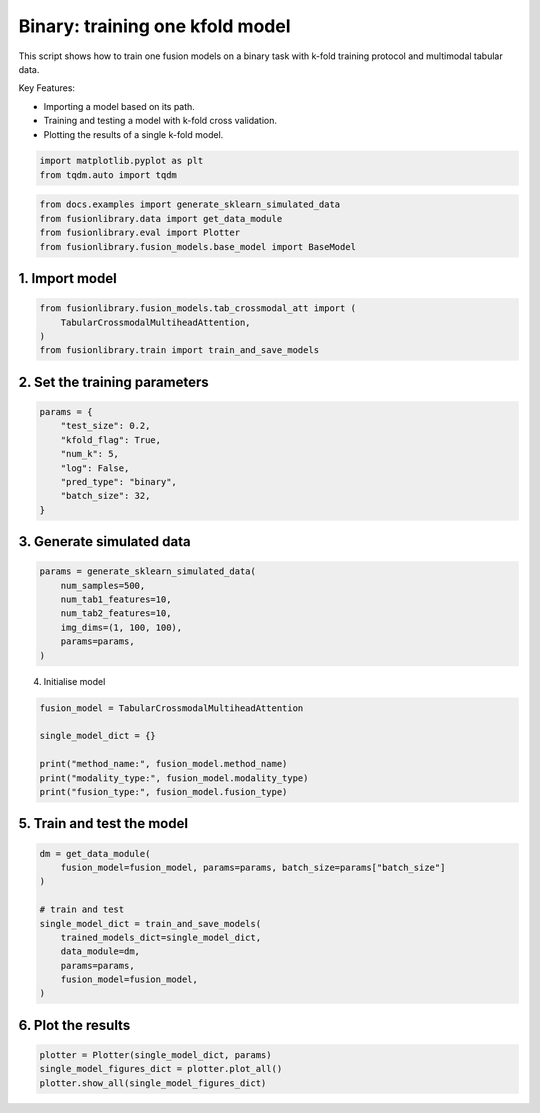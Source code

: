 
.. DO NOT EDIT.
.. THIS FILE WAS AUTOMATICALLY GENERATED BY SPHINX-GALLERY.
.. TO MAKE CHANGES, EDIT THE SOURCE PYTHON FILE:
.. "auto_examples/plot_one_model_binary_kfold.py"
.. LINE NUMBERS ARE GIVEN BELOW.

.. only:: html

    .. note::
        :class: sphx-glr-download-link-note

        :ref:`Go to the end <sphx_glr_download_auto_examples_plot_one_model_binary_kfold.py>`
        to download the full example code

.. rst-class:: sphx-glr-example-title

.. _sphx_glr_auto_examples_plot_one_model_binary_kfold.py:


Binary: training one kfold model
==================================================================

This script shows how to train one fusion models on a binary task with k-fold training protocol and multimodal tabular data.

Key Features:

- Importing a model based on its path.
- Training and testing a model with k-fold cross validation.
- Plotting the results of a single k-fold model.

.. GENERATED FROM PYTHON SOURCE LINES 13-17

.. code-block:: default


    import matplotlib.pyplot as plt
    from tqdm.auto import tqdm








.. GENERATED FROM PYTHON SOURCE LINES 18-23

.. code-block:: default

    from docs.examples import generate_sklearn_simulated_data
    from fusionlibrary.data import get_data_module
    from fusionlibrary.eval import Plotter
    from fusionlibrary.fusion_models.base_model import BaseModel








.. GENERATED FROM PYTHON SOURCE LINES 24-26

1. Import model
--------------------

.. GENERATED FROM PYTHON SOURCE LINES 26-31

.. code-block:: default

    from fusionlibrary.fusion_models.tab_crossmodal_att import (
        TabularCrossmodalMultiheadAttention,
    )
    from fusionlibrary.train import train_and_save_models








.. GENERATED FROM PYTHON SOURCE LINES 32-34

2. Set the training parameters
--------------------------------

.. GENERATED FROM PYTHON SOURCE LINES 34-44

.. code-block:: default


    params = {
        "test_size": 0.2,
        "kfold_flag": True,
        "num_k": 5,
        "log": False,
        "pred_type": "binary",
        "batch_size": 32,
    }








.. GENERATED FROM PYTHON SOURCE LINES 45-47

3. Generate simulated data
----------------------------

.. GENERATED FROM PYTHON SOURCE LINES 47-55

.. code-block:: default

    params = generate_sklearn_simulated_data(
        num_samples=500,
        num_tab1_features=10,
        num_tab2_features=10,
        img_dims=(1, 100, 100),
        params=params,
    )








.. GENERATED FROM PYTHON SOURCE LINES 56-57

4. Initialise model

.. GENERATED FROM PYTHON SOURCE LINES 57-65

.. code-block:: default

    fusion_model = TabularCrossmodalMultiheadAttention

    single_model_dict = {}

    print("method_name:", fusion_model.method_name)
    print("modality_type:", fusion_model.modality_type)
    print("fusion_type:", fusion_model.fusion_type)





.. rst-class:: sphx-glr-script-out

 .. code-block:: none

    method_name: Tabular Crossmodal multi-head attention
    modality_type: both_tab
    fusion_type: attention




.. GENERATED FROM PYTHON SOURCE LINES 66-68

5. Train and test the model
----------------------------

.. GENERATED FROM PYTHON SOURCE LINES 68-80

.. code-block:: default

    dm = get_data_module(
        fusion_model=fusion_model, params=params, batch_size=params["batch_size"]
    )

    # train and test
    single_model_dict = train_and_save_models(
        trained_models_dict=single_model_dict,
        data_module=dm,
        params=params,
        fusion_model=fusion_model,
    )





.. rst-class:: sphx-glr-script-out

 .. code-block:: none


    Training: 0it [00:00, ?it/s]
    Training:   0%|          | 0/17 [00:00<?, ?it/s]
    Epoch 0:   0%|          | 0/17 [00:00<?, ?it/s] 
    Epoch 0:   6%|▌         | 1/17 [00:00<00:00, 18.05it/s]
    Epoch 0:   6%|▌         | 1/17 [00:00<00:00, 17.94it/s, loss=0.769]
    Epoch 0:  12%|█▏        | 2/17 [00:00<00:00, 32.19it/s, loss=0.769]
    Epoch 0:  12%|█▏        | 2/17 [00:00<00:00, 32.07it/s, loss=0.715]
    Epoch 0:  18%|█▊        | 3/17 [00:00<00:00, 43.19it/s, loss=0.715]
    Epoch 0:  18%|█▊        | 3/17 [00:00<00:00, 43.08it/s, loss=0.722]
    Epoch 0:  24%|██▎       | 4/17 [00:00<00:00, 52.66it/s, loss=0.722]
    Epoch 0:  24%|██▎       | 4/17 [00:00<00:00, 52.52it/s, loss=0.715]
    Epoch 0:  29%|██▉       | 5/17 [00:00<00:00, 60.62it/s, loss=0.715]
    Epoch 0:  29%|██▉       | 5/17 [00:00<00:00, 60.49it/s, loss=0.704]
    Epoch 0:  35%|███▌      | 6/17 [00:00<00:00, 66.92it/s, loss=0.704]
    Epoch 0:  35%|███▌      | 6/17 [00:00<00:00, 66.78it/s, loss=0.697]
    Epoch 0:  41%|████      | 7/17 [00:00<00:00, 73.06it/s, loss=0.697]
    Epoch 0:  41%|████      | 7/17 [00:00<00:00, 72.91it/s, loss=0.698]
    Epoch 0:  47%|████▋     | 8/17 [00:00<00:00, 78.31it/s, loss=0.698]
    Epoch 0:  47%|████▋     | 8/17 [00:00<00:00, 78.17it/s, loss=0.702]
    Epoch 0:  53%|█████▎    | 9/17 [00:00<00:00, 82.89it/s, loss=0.702]
    Epoch 0:  53%|█████▎    | 9/17 [00:00<00:00, 82.75it/s, loss=0.705]
    Epoch 0:  59%|█████▉    | 10/17 [00:00<00:00, 87.44it/s, loss=0.705]
    Epoch 0:  59%|█████▉    | 10/17 [00:00<00:00, 87.30it/s, loss=0.71] 
    Epoch 0:  65%|██████▍   | 11/17 [00:00<00:00, 90.95it/s, loss=0.71]
    Epoch 0:  65%|██████▍   | 11/17 [00:00<00:00, 90.80it/s, loss=0.71]
    Epoch 0:  71%|███████   | 12/17 [00:00<00:00, 94.39it/s, loss=0.71]
    Epoch 0:  71%|███████   | 12/17 [00:00<00:00, 94.26it/s, loss=0.714]
    Epoch 0:  76%|███████▋  | 13/17 [00:00<00:00, 97.56it/s, loss=0.714]
    Epoch 0:  76%|███████▋  | 13/17 [00:00<00:00, 97.44it/s, loss=0.713]
    Epoch 0:  82%|████████▏ | 14/17 [00:00<00:00, 102.89it/s, loss=0.713]
    Epoch 0:  88%|████████▊ | 15/17 [00:00<00:00, 109.17it/s, loss=0.713]
    Epoch 0:  94%|█████████▍| 16/17 [00:00<00:00, 115.43it/s, loss=0.713]
    Epoch 0: 100%|██████████| 17/17 [00:00<00:00, 121.80it/s, loss=0.713]
    Epoch 0: 100%|██████████| 17/17 [00:00<00:00, 120.24it/s, loss=0.713, val_loss=0.697]
    Epoch 0: 100%|██████████| 17/17 [00:00<00:00, 118.44it/s, loss=0.713, val_loss=0.697, train_loss=0.713]
    Epoch 0:   0%|          | 0/17 [00:00<?, ?it/s, loss=0.713, val_loss=0.697, train_loss=0.713]          
    Epoch 1:   0%|          | 0/17 [00:00<?, ?it/s, loss=0.713, val_loss=0.697, train_loss=0.713]
    Epoch 1:   6%|▌         | 1/17 [00:00<00:00, 167.64it/s, loss=0.713, val_loss=0.697, train_loss=0.713]
    Epoch 1:   6%|▌         | 1/17 [00:00<00:00, 162.53it/s, loss=0.713, val_loss=0.697, train_loss=0.713]
    Epoch 1:  12%|█▏        | 2/17 [00:00<00:00, 161.90it/s, loss=0.713, val_loss=0.697, train_loss=0.713]
    Epoch 1:  12%|█▏        | 2/17 [00:00<00:00, 159.16it/s, loss=0.709, val_loss=0.697, train_loss=0.713]
    Epoch 1:  18%|█▊        | 3/17 [00:00<00:00, 163.52it/s, loss=0.709, val_loss=0.697, train_loss=0.713]
    Epoch 1:  18%|█▊        | 3/17 [00:00<00:00, 161.82it/s, loss=0.709, val_loss=0.697, train_loss=0.713]
    Epoch 1:  24%|██▎       | 4/17 [00:00<00:00, 162.71it/s, loss=0.709, val_loss=0.697, train_loss=0.713]
    Epoch 1:  24%|██▎       | 4/17 [00:00<00:00, 161.47it/s, loss=0.709, val_loss=0.697, train_loss=0.713]
    Epoch 1:  29%|██▉       | 5/17 [00:00<00:00, 161.64it/s, loss=0.709, val_loss=0.697, train_loss=0.713]
    Epoch 1:  29%|██▉       | 5/17 [00:00<00:00, 160.60it/s, loss=0.709, val_loss=0.697, train_loss=0.713]
    Epoch 1:  35%|███▌      | 6/17 [00:00<00:00, 163.49it/s, loss=0.709, val_loss=0.697, train_loss=0.713]
    Epoch 1:  35%|███▌      | 6/17 [00:00<00:00, 162.75it/s, loss=0.707, val_loss=0.697, train_loss=0.713]
    Epoch 1:  41%|████      | 7/17 [00:00<00:00, 163.57it/s, loss=0.707, val_loss=0.697, train_loss=0.713]
    Epoch 1:  41%|████      | 7/17 [00:00<00:00, 162.87it/s, loss=0.706, val_loss=0.697, train_loss=0.713]
    Epoch 1:  47%|████▋     | 8/17 [00:00<00:00, 164.28it/s, loss=0.706, val_loss=0.697, train_loss=0.713]
    Epoch 1:  47%|████▋     | 8/17 [00:00<00:00, 163.69it/s, loss=0.702, val_loss=0.697, train_loss=0.713]
    Epoch 1:  53%|█████▎    | 9/17 [00:00<00:00, 165.75it/s, loss=0.702, val_loss=0.697, train_loss=0.713]
    Epoch 1:  53%|█████▎    | 9/17 [00:00<00:00, 165.29it/s, loss=0.703, val_loss=0.697, train_loss=0.713]
    Epoch 1:  59%|█████▉    | 10/17 [00:00<00:00, 166.22it/s, loss=0.703, val_loss=0.697, train_loss=0.713]
    Epoch 1:  59%|█████▉    | 10/17 [00:00<00:00, 165.75it/s, loss=0.701, val_loss=0.697, train_loss=0.713]
    Epoch 1:  65%|██████▍   | 11/17 [00:00<00:00, 167.42it/s, loss=0.701, val_loss=0.697, train_loss=0.713]
    Epoch 1:  65%|██████▍   | 11/17 [00:00<00:00, 166.98it/s, loss=0.701, val_loss=0.697, train_loss=0.713]
    Epoch 1:  71%|███████   | 12/17 [00:00<00:00, 166.83it/s, loss=0.701, val_loss=0.697, train_loss=0.713]
    Epoch 1:  71%|███████   | 12/17 [00:00<00:00, 166.43it/s, loss=0.702, val_loss=0.697, train_loss=0.713]
    Epoch 1:  76%|███████▋  | 13/17 [00:00<00:00, 168.11it/s, loss=0.702, val_loss=0.697, train_loss=0.713]
    Epoch 1:  76%|███████▋  | 13/17 [00:00<00:00, 167.78it/s, loss=0.704, val_loss=0.697, train_loss=0.713]
    Epoch 1:  82%|████████▏ | 14/17 [00:00<00:00, 175.15it/s, loss=0.704, val_loss=0.697, train_loss=0.713]
    Epoch 1:  88%|████████▊ | 15/17 [00:00<00:00, 184.97it/s, loss=0.704, val_loss=0.697, train_loss=0.713]
    Epoch 1:  94%|█████████▍| 16/17 [00:00<00:00, 194.61it/s, loss=0.704, val_loss=0.697, train_loss=0.713]
    Epoch 1: 100%|██████████| 17/17 [00:00<00:00, 204.59it/s, loss=0.704, val_loss=0.697, train_loss=0.713]
    Epoch 1: 100%|██████████| 17/17 [00:00<00:00, 201.93it/s, loss=0.704, val_loss=0.685, train_loss=0.713]
    Epoch 1: 100%|██████████| 17/17 [00:00<00:00, 200.93it/s, loss=0.704, val_loss=0.685, train_loss=0.691]
    Epoch 1:   0%|          | 0/17 [00:00<?, ?it/s, loss=0.704, val_loss=0.685, train_loss=0.691]          
    Epoch 2:   0%|          | 0/17 [00:00<?, ?it/s, loss=0.704, val_loss=0.685, train_loss=0.691]
    Epoch 2:   6%|▌         | 1/17 [00:00<00:00, 146.74it/s, loss=0.704, val_loss=0.685, train_loss=0.691]
    Epoch 2:   6%|▌         | 1/17 [00:00<00:00, 142.92it/s, loss=0.703, val_loss=0.685, train_loss=0.691]
    Epoch 2:  12%|█▏        | 2/17 [00:00<00:00, 150.82it/s, loss=0.703, val_loss=0.685, train_loss=0.691]
    Epoch 2:  12%|█▏        | 2/17 [00:00<00:00, 148.88it/s, loss=0.701, val_loss=0.685, train_loss=0.691]
    Epoch 2:  18%|█▊        | 3/17 [00:00<00:00, 152.63it/s, loss=0.701, val_loss=0.685, train_loss=0.691]
    Epoch 2:  18%|█▊        | 3/17 [00:00<00:00, 151.25it/s, loss=0.699, val_loss=0.685, train_loss=0.691]
    Epoch 2:  24%|██▎       | 4/17 [00:00<00:00, 158.25it/s, loss=0.699, val_loss=0.685, train_loss=0.691]
    Epoch 2:  24%|██▎       | 4/17 [00:00<00:00, 157.03it/s, loss=0.695, val_loss=0.685, train_loss=0.691]
    Epoch 2:  29%|██▉       | 5/17 [00:00<00:00, 159.28it/s, loss=0.695, val_loss=0.685, train_loss=0.691]
    Epoch 2:  29%|██▉       | 5/17 [00:00<00:00, 158.29it/s, loss=0.693, val_loss=0.685, train_loss=0.691]
    Epoch 2:  35%|███▌      | 6/17 [00:00<00:00, 159.23it/s, loss=0.693, val_loss=0.685, train_loss=0.691]
    Epoch 2:  35%|███▌      | 6/17 [00:00<00:00, 158.46it/s, loss=0.689, val_loss=0.685, train_loss=0.691]
    Epoch 2:  41%|████      | 7/17 [00:00<00:00, 160.42it/s, loss=0.689, val_loss=0.685, train_loss=0.691]
    Epoch 2:  41%|████      | 7/17 [00:00<00:00, 159.84it/s, loss=0.688, val_loss=0.685, train_loss=0.691]
    Epoch 2:  47%|████▋     | 8/17 [00:00<00:00, 162.96it/s, loss=0.688, val_loss=0.685, train_loss=0.691]
    Epoch 2:  47%|████▋     | 8/17 [00:00<00:00, 162.38it/s, loss=0.685, val_loss=0.685, train_loss=0.691]
    Epoch 2:  53%|█████▎    | 9/17 [00:00<00:00, 163.76it/s, loss=0.685, val_loss=0.685, train_loss=0.691]
    Epoch 2:  53%|█████▎    | 9/17 [00:00<00:00, 163.25it/s, loss=0.686, val_loss=0.685, train_loss=0.691]
    Epoch 2:  59%|█████▉    | 10/17 [00:00<00:00, 163.49it/s, loss=0.686, val_loss=0.685, train_loss=0.691]
    Epoch 2:  59%|█████▉    | 10/17 [00:00<00:00, 162.98it/s, loss=0.685, val_loss=0.685, train_loss=0.691]
    Epoch 2:  65%|██████▍   | 11/17 [00:00<00:00, 163.49it/s, loss=0.685, val_loss=0.685, train_loss=0.691]
    Epoch 2:  65%|██████▍   | 11/17 [00:00<00:00, 163.07it/s, loss=0.682, val_loss=0.685, train_loss=0.691]
    Epoch 2:  71%|███████   | 12/17 [00:00<00:00, 163.62it/s, loss=0.682, val_loss=0.685, train_loss=0.691]
    Epoch 2:  71%|███████   | 12/17 [00:00<00:00, 163.20it/s, loss=0.679, val_loss=0.685, train_loss=0.691]
    Epoch 2:  76%|███████▋  | 13/17 [00:00<00:00, 164.05it/s, loss=0.679, val_loss=0.685, train_loss=0.691]
    Epoch 2:  76%|███████▋  | 13/17 [00:00<00:00, 163.70it/s, loss=0.681, val_loss=0.685, train_loss=0.691]
    Epoch 2:  82%|████████▏ | 14/17 [00:00<00:00, 171.05it/s, loss=0.681, val_loss=0.685, train_loss=0.691]
    Epoch 2:  88%|████████▊ | 15/17 [00:00<00:00, 180.76it/s, loss=0.681, val_loss=0.685, train_loss=0.691]
    Epoch 2:  94%|█████████▍| 16/17 [00:00<00:00, 190.30it/s, loss=0.681, val_loss=0.685, train_loss=0.691]
    Epoch 2: 100%|██████████| 17/17 [00:00<00:00, 200.16it/s, loss=0.681, val_loss=0.685, train_loss=0.691]
    Epoch 2: 100%|██████████| 17/17 [00:00<00:00, 197.63it/s, loss=0.681, val_loss=0.658, train_loss=0.691]
    Epoch 2: 100%|██████████| 17/17 [00:00<00:00, 196.75it/s, loss=0.681, val_loss=0.658, train_loss=0.675]
    Epoch 2: 100%|██████████| 17/17 [00:00<00:00, 185.02it/s, loss=0.681, val_loss=0.658, train_loss=0.675]
    ────────────────────────────────────────────────────────────────────────────────────────────────────────────────────────────────────────────────────────────────────────
         Validate metric           DataLoader 0
    ────────────────────────────────────────────────────────────────────────────────────────────────────────────────────────────────────────────────────────────────────────
       binary_accuracy_val      0.49000000953674316
        binary_auroc_val        0.8143256902694702
            val_loss            0.6584568023681641
    ────────────────────────────────────────────────────────────────────────────────────────────────────────────────────────────────────────────────────────────────────────

    Training: 0it [00:00, ?it/s]
    Training:   0%|          | 0/17 [00:00<?, ?it/s]
    Epoch 0:   0%|          | 0/17 [00:00<?, ?it/s] 
    Epoch 0:   6%|▌         | 1/17 [00:00<00:00, 138.74it/s]
    Epoch 0:   6%|▌         | 1/17 [00:00<00:00, 135.05it/s, loss=0.662]
    Epoch 0:  12%|█▏        | 2/17 [00:00<00:00, 145.42it/s, loss=0.662]
    Epoch 0:  12%|█▏        | 2/17 [00:00<00:00, 143.21it/s, loss=0.707]
    Epoch 0:  18%|█▊        | 3/17 [00:00<00:00, 152.84it/s, loss=0.707]
    Epoch 0:  18%|█▊        | 3/17 [00:00<00:00, 151.35it/s, loss=0.727]
    Epoch 0:  24%|██▎       | 4/17 [00:00<00:00, 153.81it/s, loss=0.727]
    Epoch 0:  24%|██▎       | 4/17 [00:00<00:00, 152.73it/s, loss=0.721]
    Epoch 0:  29%|██▉       | 5/17 [00:00<00:00, 157.26it/s, loss=0.721]
    Epoch 0:  29%|██▉       | 5/17 [00:00<00:00, 156.40it/s, loss=0.724]
    Epoch 0:  35%|███▌      | 6/17 [00:00<00:00, 159.37it/s, loss=0.724]
    Epoch 0:  35%|███▌      | 6/17 [00:00<00:00, 158.59it/s, loss=0.734]
    Epoch 0:  41%|████      | 7/17 [00:00<00:00, 159.94it/s, loss=0.734]
    Epoch 0:  41%|████      | 7/17 [00:00<00:00, 159.35it/s, loss=0.734]
    Epoch 0:  47%|████▋     | 8/17 [00:00<00:00, 160.14it/s, loss=0.734]
    Epoch 0:  47%|████▋     | 8/17 [00:00<00:00, 159.50it/s, loss=0.733]
    Epoch 0:  53%|█████▎    | 9/17 [00:00<00:00, 158.06it/s, loss=0.733]
    Epoch 0:  53%|█████▎    | 9/17 [00:00<00:00, 157.52it/s, loss=0.719]
    Epoch 0:  59%|█████▉    | 10/17 [00:00<00:00, 158.53it/s, loss=0.719]
    Epoch 0:  59%|█████▉    | 10/17 [00:00<00:00, 158.00it/s, loss=0.719]
    Epoch 0:  65%|██████▍   | 11/17 [00:00<00:00, 158.39it/s, loss=0.719]
    Epoch 0:  65%|██████▍   | 11/17 [00:00<00:00, 157.96it/s, loss=0.712]
    Epoch 0:  71%|███████   | 12/17 [00:00<00:00, 157.85it/s, loss=0.712]
    Epoch 0:  71%|███████   | 12/17 [00:00<00:00, 157.46it/s, loss=0.711]
    Epoch 0:  76%|███████▋  | 13/17 [00:00<00:00, 158.26it/s, loss=0.711]
    Epoch 0:  76%|███████▋  | 13/17 [00:00<00:00, 157.93it/s, loss=0.716]
    Epoch 0:  82%|████████▏ | 14/17 [00:00<00:00, 165.52it/s, loss=0.716]
    Epoch 0:  88%|████████▊ | 15/17 [00:00<00:00, 174.07it/s, loss=0.716]
    Epoch 0:  94%|█████████▍| 16/17 [00:00<00:00, 182.69it/s, loss=0.716]
    Epoch 0: 100%|██████████| 17/17 [00:00<00:00, 191.05it/s, loss=0.716]
    Epoch 0: 100%|██████████| 17/17 [00:00<00:00, 187.12it/s, loss=0.716, val_loss=0.701]
    Epoch 0: 100%|██████████| 17/17 [00:00<00:00, 186.20it/s, loss=0.716, val_loss=0.701, train_loss=0.713]
    Epoch 0:   0%|          | 0/17 [00:00<?, ?it/s, loss=0.716, val_loss=0.701, train_loss=0.713]          
    Epoch 1:   0%|          | 0/17 [00:00<?, ?it/s, loss=0.716, val_loss=0.701, train_loss=0.713]
    Epoch 1:   6%|▌         | 1/17 [00:00<00:00, 162.82it/s, loss=0.716, val_loss=0.701, train_loss=0.713]
    Epoch 1:   6%|▌         | 1/17 [00:00<00:00, 158.18it/s, loss=0.717, val_loss=0.701, train_loss=0.713]
    Epoch 1:  12%|█▏        | 2/17 [00:00<00:00, 167.31it/s, loss=0.717, val_loss=0.701, train_loss=0.713]
    Epoch 1:  12%|█▏        | 2/17 [00:00<00:00, 164.23it/s, loss=0.714, val_loss=0.701, train_loss=0.713]
    Epoch 1:  18%|█▊        | 3/17 [00:00<00:00, 167.85it/s, loss=0.714, val_loss=0.701, train_loss=0.713]
    Epoch 1:  18%|█▊        | 3/17 [00:00<00:00, 166.22it/s, loss=0.715, val_loss=0.701, train_loss=0.713]
    Epoch 1:  24%|██▎       | 4/17 [00:00<00:00, 167.41it/s, loss=0.715, val_loss=0.701, train_loss=0.713]
    Epoch 1:  24%|██▎       | 4/17 [00:00<00:00, 166.05it/s, loss=0.713, val_loss=0.701, train_loss=0.713]
    Epoch 1:  29%|██▉       | 5/17 [00:00<00:00, 165.57it/s, loss=0.713, val_loss=0.701, train_loss=0.713]
    Epoch 1:  29%|██▉       | 5/17 [00:00<00:00, 164.64it/s, loss=0.711, val_loss=0.701, train_loss=0.713]
    Epoch 1:  35%|███▌      | 6/17 [00:00<00:00, 166.49it/s, loss=0.711, val_loss=0.701, train_loss=0.713]
    Epoch 1:  35%|███▌      | 6/17 [00:00<00:00, 165.60it/s, loss=0.709, val_loss=0.701, train_loss=0.713]
    Epoch 1:  41%|████      | 7/17 [00:00<00:00, 165.73it/s, loss=0.709, val_loss=0.701, train_loss=0.713]
    Epoch 1:  41%|████      | 7/17 [00:00<00:00, 165.12it/s, loss=0.709, val_loss=0.701, train_loss=0.713]
    Epoch 1:  47%|████▋     | 8/17 [00:00<00:00, 167.21it/s, loss=0.709, val_loss=0.701, train_loss=0.713]
    Epoch 1:  47%|████▋     | 8/17 [00:00<00:00, 166.71it/s, loss=0.71, val_loss=0.701, train_loss=0.713] 
    Epoch 1:  53%|█████▎    | 9/17 [00:00<00:00, 167.69it/s, loss=0.71, val_loss=0.701, train_loss=0.713]
    Epoch 1:  53%|█████▎    | 9/17 [00:00<00:00, 167.21it/s, loss=0.707, val_loss=0.701, train_loss=0.713]
    Epoch 1:  59%|█████▉    | 10/17 [00:00<00:00, 168.46it/s, loss=0.707, val_loss=0.701, train_loss=0.713]
    Epoch 1:  59%|█████▉    | 10/17 [00:00<00:00, 167.97it/s, loss=0.702, val_loss=0.701, train_loss=0.713]
    Epoch 1:  65%|██████▍   | 11/17 [00:00<00:00, 169.70it/s, loss=0.702, val_loss=0.701, train_loss=0.713]
    Epoch 1:  65%|██████▍   | 11/17 [00:00<00:00, 169.28it/s, loss=0.701, val_loss=0.701, train_loss=0.713]
    Epoch 1:  71%|███████   | 12/17 [00:00<00:00, 170.15it/s, loss=0.701, val_loss=0.701, train_loss=0.713]
    Epoch 1:  71%|███████   | 12/17 [00:00<00:00, 169.77it/s, loss=0.698, val_loss=0.701, train_loss=0.713]
    Epoch 1:  76%|███████▋  | 13/17 [00:00<00:00, 170.80it/s, loss=0.698, val_loss=0.701, train_loss=0.713]
    Epoch 1:  76%|███████▋  | 13/17 [00:00<00:00, 170.44it/s, loss=0.693, val_loss=0.701, train_loss=0.713]
    Epoch 1:  82%|████████▏ | 14/17 [00:00<00:00, 177.63it/s, loss=0.693, val_loss=0.701, train_loss=0.713]
    Epoch 1:  88%|████████▊ | 15/17 [00:00<00:00, 187.14it/s, loss=0.693, val_loss=0.701, train_loss=0.713]
    Epoch 1:  94%|█████████▍| 16/17 [00:00<00:00, 196.55it/s, loss=0.693, val_loss=0.701, train_loss=0.713]
    Epoch 1: 100%|██████████| 17/17 [00:00<00:00, 206.29it/s, loss=0.693, val_loss=0.701, train_loss=0.713]
    Epoch 1: 100%|██████████| 17/17 [00:00<00:00, 203.33it/s, loss=0.693, val_loss=0.679, train_loss=0.713]
    Epoch 1: 100%|██████████| 17/17 [00:00<00:00, 202.30it/s, loss=0.693, val_loss=0.679, train_loss=0.689]
    Epoch 1:   0%|          | 0/17 [00:00<?, ?it/s, loss=0.693, val_loss=0.679, train_loss=0.689]          
    Epoch 2:   0%|          | 0/17 [00:00<?, ?it/s, loss=0.693, val_loss=0.679, train_loss=0.689]
    Epoch 2:   6%|▌         | 1/17 [00:00<00:00, 161.13it/s, loss=0.693, val_loss=0.679, train_loss=0.689]
    Epoch 2:   6%|▌         | 1/17 [00:00<00:00, 156.07it/s, loss=0.69, val_loss=0.679, train_loss=0.689] 
    Epoch 2:  12%|█▏        | 2/17 [00:00<00:00, 163.30it/s, loss=0.69, val_loss=0.679, train_loss=0.689]
    Epoch 2:  12%|█▏        | 2/17 [00:00<00:00, 160.94it/s, loss=0.687, val_loss=0.679, train_loss=0.689]
    Epoch 2:  18%|█▊        | 3/17 [00:00<00:00, 163.61it/s, loss=0.687, val_loss=0.679, train_loss=0.689]
    Epoch 2:  18%|█▊        | 3/17 [00:00<00:00, 161.86it/s, loss=0.69, val_loss=0.679, train_loss=0.689] 
    Epoch 2:  24%|██▎       | 4/17 [00:00<00:00, 161.86it/s, loss=0.69, val_loss=0.679, train_loss=0.689]
    Epoch 2:  24%|██▎       | 4/17 [00:00<00:00, 160.62it/s, loss=0.688, val_loss=0.679, train_loss=0.689]
    Epoch 2:  29%|██▉       | 5/17 [00:00<00:00, 158.88it/s, loss=0.688, val_loss=0.679, train_loss=0.689]
    Epoch 2:  29%|██▉       | 5/17 [00:00<00:00, 157.88it/s, loss=0.688, val_loss=0.679, train_loss=0.689]
    Epoch 2:  35%|███▌      | 6/17 [00:00<00:00, 161.07it/s, loss=0.688, val_loss=0.679, train_loss=0.689]
    Epoch 2:  35%|███▌      | 6/17 [00:00<00:00, 160.37it/s, loss=0.687, val_loss=0.679, train_loss=0.689]
    Epoch 2:  41%|████      | 7/17 [00:00<00:00, 162.13it/s, loss=0.687, val_loss=0.679, train_loss=0.689]
    Epoch 2:  41%|████      | 7/17 [00:00<00:00, 161.54it/s, loss=0.684, val_loss=0.679, train_loss=0.689]
    Epoch 2:  47%|████▋     | 8/17 [00:00<00:00, 162.91it/s, loss=0.684, val_loss=0.679, train_loss=0.689]
    Epoch 2:  47%|████▋     | 8/17 [00:00<00:00, 162.41it/s, loss=0.68, val_loss=0.679, train_loss=0.689] 
    Epoch 2:  53%|█████▎    | 9/17 [00:00<00:00, 164.72it/s, loss=0.68, val_loss=0.679, train_loss=0.689]
    Epoch 2:  53%|█████▎    | 9/17 [00:00<00:00, 164.27it/s, loss=0.677, val_loss=0.679, train_loss=0.689]
    Epoch 2:  59%|█████▉    | 10/17 [00:00<00:00, 166.40it/s, loss=0.677, val_loss=0.679, train_loss=0.689]
    Epoch 2:  59%|█████▉    | 10/17 [00:00<00:00, 165.99it/s, loss=0.673, val_loss=0.679, train_loss=0.689]
    Epoch 2:  65%|██████▍   | 11/17 [00:00<00:00, 168.21it/s, loss=0.673, val_loss=0.679, train_loss=0.689]
    Epoch 2:  65%|██████▍   | 11/17 [00:00<00:00, 167.82it/s, loss=0.67, val_loss=0.679, train_loss=0.689] 
    Epoch 2:  71%|███████   | 12/17 [00:00<00:00, 169.80it/s, loss=0.67, val_loss=0.679, train_loss=0.689]
    Epoch 2:  71%|███████   | 12/17 [00:00<00:00, 169.44it/s, loss=0.669, val_loss=0.679, train_loss=0.689]
    Epoch 2:  76%|███████▋  | 13/17 [00:00<00:00, 171.12it/s, loss=0.669, val_loss=0.679, train_loss=0.689]
    Epoch 2:  76%|███████▋  | 13/17 [00:00<00:00, 170.80it/s, loss=0.667, val_loss=0.679, train_loss=0.689]
    Epoch 2:  82%|████████▏ | 14/17 [00:00<00:00, 178.48it/s, loss=0.667, val_loss=0.679, train_loss=0.689]
    Epoch 2:  88%|████████▊ | 15/17 [00:00<00:00, 188.44it/s, loss=0.667, val_loss=0.679, train_loss=0.689]
    Epoch 2:  94%|█████████▍| 16/17 [00:00<00:00, 198.14it/s, loss=0.667, val_loss=0.679, train_loss=0.689]
    Epoch 2: 100%|██████████| 17/17 [00:00<00:00, 208.03it/s, loss=0.667, val_loss=0.679, train_loss=0.689]
    Epoch 2: 100%|██████████| 17/17 [00:00<00:00, 205.29it/s, loss=0.667, val_loss=0.662, train_loss=0.689]
    Epoch 2: 100%|██████████| 17/17 [00:00<00:00, 204.29it/s, loss=0.667, val_loss=0.662, train_loss=0.658]
    Epoch 2: 100%|██████████| 17/17 [00:00<00:00, 191.91it/s, loss=0.667, val_loss=0.662, train_loss=0.658]
    ────────────────────────────────────────────────────────────────────────────────────────────────────────────────────────────────────────────────────────────────────────
         Validate metric           DataLoader 0
    ────────────────────────────────────────────────────────────────────────────────────────────────────────────────────────────────────────────────────────────────────────
       binary_accuracy_val      0.5899999737739563
        binary_auroc_val        0.7444000244140625
            val_loss            0.6621554493904114
    ────────────────────────────────────────────────────────────────────────────────────────────────────────────────────────────────────────────────────────────────────────

    Training: 0it [00:00, ?it/s]
    Training:   0%|          | 0/17 [00:00<?, ?it/s]
    Epoch 0:   0%|          | 0/17 [00:00<?, ?it/s] 
    Epoch 0:   6%|▌         | 1/17 [00:00<00:00, 122.88it/s]
    Epoch 0:   6%|▌         | 1/17 [00:00<00:00, 119.84it/s, loss=0.708]
    Epoch 0:  12%|█▏        | 2/17 [00:00<00:00, 134.53it/s, loss=0.708]
    Epoch 0:  12%|█▏        | 2/17 [00:00<00:00, 132.66it/s, loss=0.73] 
    Epoch 0:  18%|█▊        | 3/17 [00:00<00:00, 142.99it/s, loss=0.73]
    Epoch 0:  18%|█▊        | 3/17 [00:00<00:00, 141.82it/s, loss=0.736]
    Epoch 0:  24%|██▎       | 4/17 [00:00<00:00, 148.52it/s, loss=0.736]
    Epoch 0:  24%|██▎       | 4/17 [00:00<00:00, 147.48it/s, loss=0.743]
    Epoch 0:  29%|██▉       | 5/17 [00:00<00:00, 152.99it/s, loss=0.743]
    Epoch 0:  29%|██▉       | 5/17 [00:00<00:00, 152.15it/s, loss=0.73] 
    Epoch 0:  35%|███▌      | 6/17 [00:00<00:00, 156.54it/s, loss=0.73]
    Epoch 0:  35%|███▌      | 6/17 [00:00<00:00, 155.89it/s, loss=0.725]
    Epoch 0:  41%|████      | 7/17 [00:00<00:00, 158.94it/s, loss=0.725]
    Epoch 0:  41%|████      | 7/17 [00:00<00:00, 158.40it/s, loss=0.72] 
    Epoch 0:  47%|████▋     | 8/17 [00:00<00:00, 161.33it/s, loss=0.72]
    Epoch 0:  47%|████▋     | 8/17 [00:00<00:00, 160.80it/s, loss=0.72]
    Epoch 0:  53%|█████▎    | 9/17 [00:00<00:00, 162.36it/s, loss=0.72]
    Epoch 0:  53%|█████▎    | 9/17 [00:00<00:00, 161.79it/s, loss=0.72]
    Epoch 0:  59%|█████▉    | 10/17 [00:00<00:00, 162.38it/s, loss=0.72]
    Epoch 0:  59%|█████▉    | 10/17 [00:00<00:00, 161.92it/s, loss=0.718]
    Epoch 0:  65%|██████▍   | 11/17 [00:00<00:00, 160.46it/s, loss=0.718]
    Epoch 0:  65%|██████▍   | 11/17 [00:00<00:00, 159.70it/s, loss=0.717]
    Epoch 0:  71%|███████   | 12/17 [00:00<00:00, 159.60it/s, loss=0.717]
    Epoch 0:  71%|███████   | 12/17 [00:00<00:00, 159.15it/s, loss=0.713]
    Epoch 0:  76%|███████▋  | 13/17 [00:00<00:00, 160.52it/s, loss=0.713]
    Epoch 0:  76%|███████▋  | 13/17 [00:00<00:00, 160.17it/s, loss=0.708]
    Epoch 0:  82%|████████▏ | 14/17 [00:00<00:00, 167.18it/s, loss=0.708]
    Epoch 0:  88%|████████▊ | 15/17 [00:00<00:00, 176.46it/s, loss=0.708]
    Epoch 0:  94%|█████████▍| 16/17 [00:00<00:00, 185.63it/s, loss=0.708]
    Epoch 0: 100%|██████████| 17/17 [00:00<00:00, 195.10it/s, loss=0.708]
    Epoch 0: 100%|██████████| 17/17 [00:00<00:00, 191.35it/s, loss=0.708, val_loss=0.700]
    Epoch 0: 100%|██████████| 17/17 [00:00<00:00, 190.45it/s, loss=0.708, val_loss=0.700, train_loss=0.711]
    Epoch 0:   0%|          | 0/17 [00:00<?, ?it/s, loss=0.708, val_loss=0.700, train_loss=0.711]          
    Epoch 1:   0%|          | 0/17 [00:00<?, ?it/s, loss=0.708, val_loss=0.700, train_loss=0.711]
    Epoch 1:   6%|▌         | 1/17 [00:00<00:00, 160.49it/s, loss=0.708, val_loss=0.700, train_loss=0.711]
    Epoch 1:   6%|▌         | 1/17 [00:00<00:00, 156.22it/s, loss=0.708, val_loss=0.700, train_loss=0.711]
    Epoch 1:  12%|█▏        | 2/17 [00:00<00:00, 170.66it/s, loss=0.708, val_loss=0.700, train_loss=0.711]
    Epoch 1:  12%|█▏        | 2/17 [00:00<00:00, 168.25it/s, loss=0.706, val_loss=0.700, train_loss=0.711]
    Epoch 1:  18%|█▊        | 3/17 [00:00<00:00, 172.76it/s, loss=0.706, val_loss=0.700, train_loss=0.711]
    Epoch 1:  18%|█▊        | 3/17 [00:00<00:00, 171.06it/s, loss=0.705, val_loss=0.700, train_loss=0.711]
    Epoch 1:  24%|██▎       | 4/17 [00:00<00:00, 172.41it/s, loss=0.705, val_loss=0.700, train_loss=0.711]
    Epoch 1:  24%|██▎       | 4/17 [00:00<00:00, 171.14it/s, loss=0.703, val_loss=0.700, train_loss=0.711]
    Epoch 1:  29%|██▉       | 5/17 [00:00<00:00, 172.76it/s, loss=0.703, val_loss=0.700, train_loss=0.711]
    Epoch 1:  29%|██▉       | 5/17 [00:00<00:00, 171.80it/s, loss=0.703, val_loss=0.700, train_loss=0.711]
    Epoch 1:  35%|███▌      | 6/17 [00:00<00:00, 172.91it/s, loss=0.703, val_loss=0.700, train_loss=0.711]
    Epoch 1:  35%|███▌      | 6/17 [00:00<00:00, 172.12it/s, loss=0.702, val_loss=0.700, train_loss=0.711]
    Epoch 1:  41%|████      | 7/17 [00:00<00:00, 174.24it/s, loss=0.702, val_loss=0.700, train_loss=0.711]
    Epoch 1:  41%|████      | 7/17 [00:00<00:00, 173.57it/s, loss=0.701, val_loss=0.700, train_loss=0.711]
    Epoch 1:  47%|████▋     | 8/17 [00:00<00:00, 174.40it/s, loss=0.701, val_loss=0.700, train_loss=0.711]
    Epoch 1:  47%|████▋     | 8/17 [00:00<00:00, 173.71it/s, loss=0.7, val_loss=0.700, train_loss=0.711]  
    Epoch 1:  53%|█████▎    | 9/17 [00:00<00:00, 173.15it/s, loss=0.7, val_loss=0.700, train_loss=0.711]
    Epoch 1:  53%|█████▎    | 9/17 [00:00<00:00, 172.52it/s, loss=0.696, val_loss=0.700, train_loss=0.711]
    Epoch 1:  59%|█████▉    | 10/17 [00:00<00:00, 172.54it/s, loss=0.696, val_loss=0.700, train_loss=0.711]
    Epoch 1:  59%|█████▉    | 10/17 [00:00<00:00, 172.02it/s, loss=0.693, val_loss=0.700, train_loss=0.711]
    Epoch 1:  65%|██████▍   | 11/17 [00:00<00:00, 173.20it/s, loss=0.693, val_loss=0.700, train_loss=0.711]
    Epoch 1:  65%|██████▍   | 11/17 [00:00<00:00, 172.76it/s, loss=0.689, val_loss=0.700, train_loss=0.711]
    Epoch 1:  71%|███████   | 12/17 [00:00<00:00, 171.57it/s, loss=0.689, val_loss=0.700, train_loss=0.711]
    Epoch 1:  71%|███████   | 12/17 [00:00<00:00, 171.06it/s, loss=0.689, val_loss=0.700, train_loss=0.711]
    Epoch 1:  76%|███████▋  | 13/17 [00:00<00:00, 170.85it/s, loss=0.689, val_loss=0.700, train_loss=0.711]
    Epoch 1:  76%|███████▋  | 13/17 [00:00<00:00, 170.42it/s, loss=0.687, val_loss=0.700, train_loss=0.711]
    Epoch 1:  82%|████████▏ | 14/17 [00:00<00:00, 177.65it/s, loss=0.687, val_loss=0.700, train_loss=0.711]
    Epoch 1:  88%|████████▊ | 15/17 [00:00<00:00, 187.29it/s, loss=0.687, val_loss=0.700, train_loss=0.711]
    Epoch 1:  94%|█████████▍| 16/17 [00:00<00:00, 196.70it/s, loss=0.687, val_loss=0.700, train_loss=0.711]
    Epoch 1: 100%|██████████| 17/17 [00:00<00:00, 206.38it/s, loss=0.687, val_loss=0.700, train_loss=0.711]
    Epoch 1: 100%|██████████| 17/17 [00:00<00:00, 203.20it/s, loss=0.687, val_loss=0.683, train_loss=0.711]
    Epoch 1: 100%|██████████| 17/17 [00:00<00:00, 202.06it/s, loss=0.687, val_loss=0.683, train_loss=0.684]
    Epoch 1:   0%|          | 0/17 [00:00<?, ?it/s, loss=0.687, val_loss=0.683, train_loss=0.684]          
    Epoch 2:   0%|          | 0/17 [00:00<?, ?it/s, loss=0.687, val_loss=0.683, train_loss=0.684]
    Epoch 2:   6%|▌         | 1/17 [00:00<00:00, 143.13it/s, loss=0.687, val_loss=0.683, train_loss=0.684]
    Epoch 2:   6%|▌         | 1/17 [00:00<00:00, 137.89it/s, loss=0.685, val_loss=0.683, train_loss=0.684]
    Epoch 2:  12%|█▏        | 2/17 [00:00<00:00, 141.81it/s, loss=0.685, val_loss=0.683, train_loss=0.684]
    Epoch 2:  12%|█▏        | 2/17 [00:00<00:00, 139.49it/s, loss=0.682, val_loss=0.683, train_loss=0.684]
    Epoch 2:  18%|█▊        | 3/17 [00:00<00:00, 148.06it/s, loss=0.682, val_loss=0.683, train_loss=0.684]
    Epoch 2:  18%|█▊        | 3/17 [00:00<00:00, 146.67it/s, loss=0.679, val_loss=0.683, train_loss=0.684]
    Epoch 2:  24%|██▎       | 4/17 [00:00<00:00, 148.94it/s, loss=0.679, val_loss=0.683, train_loss=0.684]
    Epoch 2:  24%|██▎       | 4/17 [00:00<00:00, 147.51it/s, loss=0.677, val_loss=0.683, train_loss=0.684]
    Epoch 2:  29%|██▉       | 5/17 [00:00<00:00, 149.87it/s, loss=0.677, val_loss=0.683, train_loss=0.684]
    Epoch 2:  29%|██▉       | 5/17 [00:00<00:00, 148.99it/s, loss=0.677, val_loss=0.683, train_loss=0.684]
    Epoch 2:  35%|███▌      | 6/17 [00:00<00:00, 151.70it/s, loss=0.677, val_loss=0.683, train_loss=0.684]
    Epoch 2:  35%|███▌      | 6/17 [00:00<00:00, 151.08it/s, loss=0.676, val_loss=0.683, train_loss=0.684]
    Epoch 2:  41%|████      | 7/17 [00:00<00:00, 154.89it/s, loss=0.676, val_loss=0.683, train_loss=0.684]
    Epoch 2:  41%|████      | 7/17 [00:00<00:00, 154.31it/s, loss=0.676, val_loss=0.683, train_loss=0.684]
    Epoch 2:  47%|████▋     | 8/17 [00:00<00:00, 157.59it/s, loss=0.676, val_loss=0.683, train_loss=0.684]
    Epoch 2:  47%|████▋     | 8/17 [00:00<00:00, 157.01it/s, loss=0.674, val_loss=0.683, train_loss=0.684]
    Epoch 2:  53%|█████▎    | 9/17 [00:00<00:00, 157.26it/s, loss=0.674, val_loss=0.683, train_loss=0.684]
    Epoch 2:  53%|█████▎    | 9/17 [00:00<00:00, 156.75it/s, loss=0.672, val_loss=0.683, train_loss=0.684]
    Epoch 2:  59%|█████▉    | 10/17 [00:00<00:00, 158.86it/s, loss=0.672, val_loss=0.683, train_loss=0.684]
    Epoch 2:  59%|█████▉    | 10/17 [00:00<00:00, 158.46it/s, loss=0.671, val_loss=0.683, train_loss=0.684]
    Epoch 2:  65%|██████▍   | 11/17 [00:00<00:00, 159.85it/s, loss=0.671, val_loss=0.683, train_loss=0.684]
    Epoch 2:  65%|██████▍   | 11/17 [00:00<00:00, 159.47it/s, loss=0.67, val_loss=0.683, train_loss=0.684] 
    Epoch 2:  71%|███████   | 12/17 [00:00<00:00, 160.96it/s, loss=0.67, val_loss=0.683, train_loss=0.684]
    Epoch 2:  71%|███████   | 12/17 [00:00<00:00, 160.52it/s, loss=0.668, val_loss=0.683, train_loss=0.684]
    Epoch 2:  76%|███████▋  | 13/17 [00:00<00:00, 160.14it/s, loss=0.668, val_loss=0.683, train_loss=0.684]
    Epoch 2:  76%|███████▋  | 13/17 [00:00<00:00, 159.77it/s, loss=0.665, val_loss=0.683, train_loss=0.684]
    Epoch 2:  82%|████████▏ | 14/17 [00:00<00:00, 166.47it/s, loss=0.665, val_loss=0.683, train_loss=0.684]
    Epoch 2:  88%|████████▊ | 15/17 [00:00<00:00, 175.68it/s, loss=0.665, val_loss=0.683, train_loss=0.684]
    Epoch 2:  94%|█████████▍| 16/17 [00:00<00:00, 184.78it/s, loss=0.665, val_loss=0.683, train_loss=0.684]
    Epoch 2: 100%|██████████| 17/17 [00:00<00:00, 194.17it/s, loss=0.665, val_loss=0.683, train_loss=0.684]
    Epoch 2: 100%|██████████| 17/17 [00:00<00:00, 191.48it/s, loss=0.665, val_loss=0.659, train_loss=0.684]
    Epoch 2: 100%|██████████| 17/17 [00:00<00:00, 190.57it/s, loss=0.665, val_loss=0.659, train_loss=0.660]
    Epoch 2: 100%|██████████| 17/17 [00:00<00:00, 179.36it/s, loss=0.665, val_loss=0.659, train_loss=0.660]
    ────────────────────────────────────────────────────────────────────────────────────────────────────────────────────────────────────────────────────────────────────────
         Validate metric           DataLoader 0
    ────────────────────────────────────────────────────────────────────────────────────────────────────────────────────────────────────────────────────────────────────────
       binary_accuracy_val      0.5199999809265137
        binary_auroc_val        0.8129006028175354
            val_loss             0.658663809299469
    ────────────────────────────────────────────────────────────────────────────────────────────────────────────────────────────────────────────────────────────────────────

    Training: 0it [00:00, ?it/s]
    Training:   0%|          | 0/17 [00:00<?, ?it/s]
    Epoch 0:   0%|          | 0/17 [00:00<?, ?it/s] 
    Epoch 0:   6%|▌         | 1/17 [00:00<00:00, 127.12it/s]
    Epoch 0:   6%|▌         | 1/17 [00:00<00:00, 122.70it/s, loss=0.678]
    Epoch 0:  12%|█▏        | 2/17 [00:00<00:00, 138.77it/s, loss=0.678]
    Epoch 0:  12%|█▏        | 2/17 [00:00<00:00, 136.91it/s, loss=0.709]
    Epoch 0:  18%|█▊        | 3/17 [00:00<00:00, 134.22it/s, loss=0.709]
    Epoch 0:  18%|█▊        | 3/17 [00:00<00:00, 132.81it/s, loss=0.714]
    Epoch 0:  24%|██▎       | 4/17 [00:00<00:00, 131.47it/s, loss=0.714]
    Epoch 0:  24%|██▎       | 4/17 [00:00<00:00, 130.43it/s, loss=0.72] 
    Epoch 0:  29%|██▉       | 5/17 [00:00<00:00, 133.37it/s, loss=0.72]
    Epoch 0:  29%|██▉       | 5/17 [00:00<00:00, 132.66it/s, loss=0.72]
    Epoch 0:  35%|███▌      | 6/17 [00:00<00:00, 137.47it/s, loss=0.72]
    Epoch 0:  35%|███▌      | 6/17 [00:00<00:00, 136.76it/s, loss=0.725]
    Epoch 0:  41%|████      | 7/17 [00:00<00:00, 138.69it/s, loss=0.725]
    Epoch 0:  41%|████      | 7/17 [00:00<00:00, 138.12it/s, loss=0.724]
    Epoch 0:  47%|████▋     | 8/17 [00:00<00:00, 141.86it/s, loss=0.724]
    Epoch 0:  47%|████▋     | 8/17 [00:00<00:00, 141.39it/s, loss=0.718]
    Epoch 0:  53%|█████▎    | 9/17 [00:00<00:00, 143.67it/s, loss=0.718]
    Epoch 0:  53%|█████▎    | 9/17 [00:00<00:00, 143.26it/s, loss=0.727]
    Epoch 0:  59%|█████▉    | 10/17 [00:00<00:00, 145.43it/s, loss=0.727]
    Epoch 0:  59%|█████▉    | 10/17 [00:00<00:00, 145.09it/s, loss=0.721]
    Epoch 0:  65%|██████▍   | 11/17 [00:00<00:00, 147.27it/s, loss=0.721]
    Epoch 0:  65%|██████▍   | 11/17 [00:00<00:00, 146.93it/s, loss=0.722]
    Epoch 0:  71%|███████   | 12/17 [00:00<00:00, 148.79it/s, loss=0.722]
    Epoch 0:  71%|███████   | 12/17 [00:00<00:00, 148.45it/s, loss=0.722]
    Epoch 0:  76%|███████▋  | 13/17 [00:00<00:00, 150.35it/s, loss=0.722]
    Epoch 0:  76%|███████▋  | 13/17 [00:00<00:00, 150.04it/s, loss=0.715]
    Epoch 0:  82%|████████▏ | 14/17 [00:00<00:00, 157.62it/s, loss=0.715]
    Epoch 0:  88%|████████▊ | 15/17 [00:00<00:00, 166.64it/s, loss=0.715]
    Epoch 0:  94%|█████████▍| 16/17 [00:00<00:00, 175.55it/s, loss=0.715]
    Epoch 0: 100%|██████████| 17/17 [00:00<00:00, 184.77it/s, loss=0.715]
    Epoch 0: 100%|██████████| 17/17 [00:00<00:00, 181.63it/s, loss=0.715, val_loss=0.692]
    Epoch 0: 100%|██████████| 17/17 [00:00<00:00, 180.88it/s, loss=0.715, val_loss=0.692, train_loss=0.718]
    Epoch 0:   0%|          | 0/17 [00:00<?, ?it/s, loss=0.715, val_loss=0.692, train_loss=0.718]          
    Epoch 1:   0%|          | 0/17 [00:00<?, ?it/s, loss=0.715, val_loss=0.692, train_loss=0.718]
    Epoch 1:   6%|▌         | 1/17 [00:00<00:00, 157.51it/s, loss=0.715, val_loss=0.692, train_loss=0.718]
    Epoch 1:   6%|▌         | 1/17 [00:00<00:00, 153.12it/s, loss=0.715, val_loss=0.692, train_loss=0.718]
    Epoch 1:  12%|█▏        | 2/17 [00:00<00:00, 168.76it/s, loss=0.715, val_loss=0.692, train_loss=0.718]
    Epoch 1:  12%|█▏        | 2/17 [00:00<00:00, 166.46it/s, loss=0.713, val_loss=0.692, train_loss=0.718]
    Epoch 1:  18%|█▊        | 3/17 [00:00<00:00, 173.63it/s, loss=0.713, val_loss=0.692, train_loss=0.718]
    Epoch 1:  18%|█▊        | 3/17 [00:00<00:00, 171.91it/s, loss=0.713, val_loss=0.692, train_loss=0.718]
    Epoch 1:  24%|██▎       | 4/17 [00:00<00:00, 171.37it/s, loss=0.713, val_loss=0.692, train_loss=0.718]
    Epoch 1:  24%|██▎       | 4/17 [00:00<00:00, 170.05it/s, loss=0.712, val_loss=0.692, train_loss=0.718]
    Epoch 1:  29%|██▉       | 5/17 [00:00<00:00, 168.60it/s, loss=0.712, val_loss=0.692, train_loss=0.718]
    Epoch 1:  29%|██▉       | 5/17 [00:00<00:00, 167.60it/s, loss=0.711, val_loss=0.692, train_loss=0.718]
    Epoch 1:  35%|███▌      | 6/17 [00:00<00:00, 166.88it/s, loss=0.711, val_loss=0.692, train_loss=0.718]
    Epoch 1:  35%|███▌      | 6/17 [00:00<00:00, 165.87it/s, loss=0.709, val_loss=0.692, train_loss=0.718]
    Epoch 1:  41%|████      | 7/17 [00:00<00:00, 167.09it/s, loss=0.709, val_loss=0.692, train_loss=0.718]
    Epoch 1:  41%|████      | 7/17 [00:00<00:00, 166.40it/s, loss=0.707, val_loss=0.692, train_loss=0.718]
    Epoch 1:  47%|████▋     | 8/17 [00:00<00:00, 166.41it/s, loss=0.707, val_loss=0.692, train_loss=0.718]
    Epoch 1:  47%|████▋     | 8/17 [00:00<00:00, 165.82it/s, loss=0.708, val_loss=0.692, train_loss=0.718]
    Epoch 1:  53%|█████▎    | 9/17 [00:00<00:00, 167.29it/s, loss=0.708, val_loss=0.692, train_loss=0.718]
    Epoch 1:  53%|█████▎    | 9/17 [00:00<00:00, 166.82it/s, loss=0.705, val_loss=0.692, train_loss=0.718]
    Epoch 1:  59%|█████▉    | 10/17 [00:00<00:00, 167.97it/s, loss=0.705, val_loss=0.692, train_loss=0.718]
    Epoch 1:  59%|█████▉    | 10/17 [00:00<00:00, 167.54it/s, loss=0.702, val_loss=0.692, train_loss=0.718]
    Epoch 1:  65%|██████▍   | 11/17 [00:00<00:00, 168.79it/s, loss=0.702, val_loss=0.692, train_loss=0.718]
    Epoch 1:  65%|██████▍   | 11/17 [00:00<00:00, 168.35it/s, loss=0.7, val_loss=0.692, train_loss=0.718]  
    Epoch 1:  71%|███████   | 12/17 [00:00<00:00, 169.31it/s, loss=0.7, val_loss=0.692, train_loss=0.718]
    Epoch 1:  71%|███████   | 12/17 [00:00<00:00, 168.95it/s, loss=0.698, val_loss=0.692, train_loss=0.718]
    Epoch 1:  76%|███████▋  | 13/17 [00:00<00:00, 169.58it/s, loss=0.698, val_loss=0.692, train_loss=0.718]
    Epoch 1:  76%|███████▋  | 13/17 [00:00<00:00, 169.25it/s, loss=0.696, val_loss=0.692, train_loss=0.718]
    Epoch 1:  82%|████████▏ | 14/17 [00:00<00:00, 176.87it/s, loss=0.696, val_loss=0.692, train_loss=0.718]
    Epoch 1:  88%|████████▊ | 15/17 [00:00<00:00, 186.45it/s, loss=0.696, val_loss=0.692, train_loss=0.718]
    Epoch 1:  94%|█████████▍| 16/17 [00:00<00:00, 196.06it/s, loss=0.696, val_loss=0.692, train_loss=0.718]
    Epoch 1: 100%|██████████| 17/17 [00:00<00:00, 205.81it/s, loss=0.696, val_loss=0.692, train_loss=0.718]
    Epoch 1: 100%|██████████| 17/17 [00:00<00:00, 203.23it/s, loss=0.696, val_loss=0.677, train_loss=0.718]
    Epoch 1: 100%|██████████| 17/17 [00:00<00:00, 202.28it/s, loss=0.696, val_loss=0.677, train_loss=0.690]
    Epoch 1:   0%|          | 0/17 [00:00<?, ?it/s, loss=0.696, val_loss=0.677, train_loss=0.690]          
    Epoch 2:   0%|          | 0/17 [00:00<?, ?it/s, loss=0.696, val_loss=0.677, train_loss=0.690]
    Epoch 2:   6%|▌         | 1/17 [00:00<00:00, 173.07it/s, loss=0.696, val_loss=0.677, train_loss=0.690]
    Epoch 2:   6%|▌         | 1/17 [00:00<00:00, 168.35it/s, loss=0.693, val_loss=0.677, train_loss=0.690]
    Epoch 2:  12%|█▏        | 2/17 [00:00<00:00, 175.76it/s, loss=0.693, val_loss=0.677, train_loss=0.690]
    Epoch 2:  12%|█▏        | 2/17 [00:00<00:00, 173.30it/s, loss=0.694, val_loss=0.677, train_loss=0.690]
    Epoch 2:  18%|█▊        | 3/17 [00:00<00:00, 175.01it/s, loss=0.694, val_loss=0.677, train_loss=0.690]
    Epoch 2:  18%|█▊        | 3/17 [00:00<00:00, 173.28it/s, loss=0.688, val_loss=0.677, train_loss=0.690]
    Epoch 2:  24%|██▎       | 4/17 [00:00<00:00, 174.09it/s, loss=0.688, val_loss=0.677, train_loss=0.690]
    Epoch 2:  24%|██▎       | 4/17 [00:00<00:00, 172.89it/s, loss=0.687, val_loss=0.677, train_loss=0.690]
    Epoch 2:  29%|██▉       | 5/17 [00:00<00:00, 173.45it/s, loss=0.687, val_loss=0.677, train_loss=0.690]
    Epoch 2:  29%|██▉       | 5/17 [00:00<00:00, 172.47it/s, loss=0.684, val_loss=0.677, train_loss=0.690]
    Epoch 2:  35%|███▌      | 6/17 [00:00<00:00, 172.71it/s, loss=0.684, val_loss=0.677, train_loss=0.690]
    Epoch 2:  35%|███▌      | 6/17 [00:00<00:00, 171.85it/s, loss=0.681, val_loss=0.677, train_loss=0.690]
    Epoch 2:  41%|████      | 7/17 [00:00<00:00, 173.69it/s, loss=0.681, val_loss=0.677, train_loss=0.690]
    Epoch 2:  41%|████      | 7/17 [00:00<00:00, 172.88it/s, loss=0.682, val_loss=0.677, train_loss=0.690]
    Epoch 2:  47%|████▋     | 8/17 [00:00<00:00, 174.00it/s, loss=0.682, val_loss=0.677, train_loss=0.690]
    Epoch 2:  47%|████▋     | 8/17 [00:00<00:00, 173.33it/s, loss=0.68, val_loss=0.677, train_loss=0.690] 
    Epoch 2:  53%|█████▎    | 9/17 [00:00<00:00, 171.54it/s, loss=0.68, val_loss=0.677, train_loss=0.690]
    Epoch 2:  53%|█████▎    | 9/17 [00:00<00:00, 171.02it/s, loss=0.679, val_loss=0.677, train_loss=0.690]
    Epoch 2:  59%|█████▉    | 10/17 [00:00<00:00, 171.48it/s, loss=0.679, val_loss=0.677, train_loss=0.690]
    Epoch 2:  59%|█████▉    | 10/17 [00:00<00:00, 170.89it/s, loss=0.677, val_loss=0.677, train_loss=0.690]
    Epoch 2:  65%|██████▍   | 11/17 [00:00<00:00, 170.16it/s, loss=0.677, val_loss=0.677, train_loss=0.690]
    Epoch 2:  65%|██████▍   | 11/17 [00:00<00:00, 169.68it/s, loss=0.675, val_loss=0.677, train_loss=0.690]
    Epoch 2:  71%|███████   | 12/17 [00:00<00:00, 170.69it/s, loss=0.675, val_loss=0.677, train_loss=0.690]
    Epoch 2:  71%|███████   | 12/17 [00:00<00:00, 170.29it/s, loss=0.673, val_loss=0.677, train_loss=0.690]
    Epoch 2:  76%|███████▋  | 13/17 [00:00<00:00, 170.48it/s, loss=0.673, val_loss=0.677, train_loss=0.690]
    Epoch 2:  76%|███████▋  | 13/17 [00:00<00:00, 170.13it/s, loss=0.672, val_loss=0.677, train_loss=0.690]
    Epoch 2:  82%|████████▏ | 14/17 [00:00<00:00, 176.71it/s, loss=0.672, val_loss=0.677, train_loss=0.690]
    Epoch 2:  88%|████████▊ | 15/17 [00:00<00:00, 186.58it/s, loss=0.672, val_loss=0.677, train_loss=0.690]
    Epoch 2:  94%|█████████▍| 16/17 [00:00<00:00, 196.20it/s, loss=0.672, val_loss=0.677, train_loss=0.690]
    Epoch 2: 100%|██████████| 17/17 [00:00<00:00, 205.57it/s, loss=0.672, val_loss=0.677, train_loss=0.690]
    Epoch 2: 100%|██████████| 17/17 [00:00<00:00, 202.52it/s, loss=0.672, val_loss=0.651, train_loss=0.690]
    Epoch 2: 100%|██████████| 17/17 [00:00<00:00, 201.49it/s, loss=0.672, val_loss=0.651, train_loss=0.665]
    Epoch 2: 100%|██████████| 17/17 [00:00<00:00, 188.21it/s, loss=0.672, val_loss=0.651, train_loss=0.665]
    ────────────────────────────────────────────────────────────────────────────────────────────────────────────────────────────────────────────────────────────────────────
         Validate metric           DataLoader 0
    ────────────────────────────────────────────────────────────────────────────────────────────────────────────────────────────────────────────────────────────────────────
       binary_accuracy_val      0.6200000047683716
        binary_auroc_val        0.7784023284912109
            val_loss            0.6511356830596924
    ────────────────────────────────────────────────────────────────────────────────────────────────────────────────────────────────────────────────────────────────────────

    Training: 0it [00:00, ?it/s]
    Training:   0%|          | 0/17 [00:00<?, ?it/s]
    Epoch 0:   0%|          | 0/17 [00:00<?, ?it/s] 
    Epoch 0:   6%|▌         | 1/17 [00:00<00:00, 131.32it/s]
    Epoch 0:   6%|▌         | 1/17 [00:00<00:00, 128.06it/s, loss=0.647]
    Epoch 0:  12%|█▏        | 2/17 [00:00<00:00, 145.26it/s, loss=0.647]
    Epoch 0:  12%|█▏        | 2/17 [00:00<00:00, 143.73it/s, loss=0.669]
    Epoch 0:  18%|█▊        | 3/17 [00:00<00:00, 156.46it/s, loss=0.669]
    Epoch 0:  18%|█▊        | 3/17 [00:00<00:00, 155.09it/s, loss=0.687]
    Epoch 0:  24%|██▎       | 4/17 [00:00<00:00, 160.12it/s, loss=0.687]
    Epoch 0:  24%|██▎       | 4/17 [00:00<00:00, 158.92it/s, loss=0.699]
    Epoch 0:  29%|██▉       | 5/17 [00:00<00:00, 160.17it/s, loss=0.699]
    Epoch 0:  29%|██▉       | 5/17 [00:00<00:00, 159.33it/s, loss=0.709]
    Epoch 0:  35%|███▌      | 6/17 [00:00<00:00, 163.55it/s, loss=0.709]
    Epoch 0:  35%|███▌      | 6/17 [00:00<00:00, 162.86it/s, loss=0.721]
    Epoch 0:  41%|████      | 7/17 [00:00<00:00, 165.28it/s, loss=0.721]
    Epoch 0:  41%|████      | 7/17 [00:00<00:00, 164.67it/s, loss=0.718]
    Epoch 0:  47%|████▋     | 8/17 [00:00<00:00, 166.35it/s, loss=0.718]
    Epoch 0:  47%|████▋     | 8/17 [00:00<00:00, 165.80it/s, loss=0.722]
    Epoch 0:  53%|█████▎    | 9/17 [00:00<00:00, 167.37it/s, loss=0.722]
    Epoch 0:  53%|█████▎    | 9/17 [00:00<00:00, 166.89it/s, loss=0.718]
    Epoch 0:  59%|█████▉    | 10/17 [00:00<00:00, 168.02it/s, loss=0.718]
    Epoch 0:  59%|█████▉    | 10/17 [00:00<00:00, 167.58it/s, loss=0.716]
    Epoch 0:  65%|██████▍   | 11/17 [00:00<00:00, 168.85it/s, loss=0.716]
    Epoch 0:  65%|██████▍   | 11/17 [00:00<00:00, 168.47it/s, loss=0.716]
    Epoch 0:  71%|███████   | 12/17 [00:00<00:00, 169.08it/s, loss=0.716]
    Epoch 0:  71%|███████   | 12/17 [00:00<00:00, 168.66it/s, loss=0.715]
    Epoch 0:  76%|███████▋  | 13/17 [00:00<00:00, 170.15it/s, loss=0.715]
    Epoch 0:  76%|███████▋  | 13/17 [00:00<00:00, 169.77it/s, loss=0.716]
    Epoch 0:  82%|████████▏ | 14/17 [00:00<00:00, 177.61it/s, loss=0.716]
    Epoch 0:  88%|████████▊ | 15/17 [00:00<00:00, 187.34it/s, loss=0.716]
    Epoch 0:  94%|█████████▍| 16/17 [00:00<00:00, 197.01it/s, loss=0.716]
    Epoch 0: 100%|██████████| 17/17 [00:00<00:00, 207.06it/s, loss=0.716]
    Epoch 0: 100%|██████████| 17/17 [00:00<00:00, 203.03it/s, loss=0.716, val_loss=0.701]
    Epoch 0: 100%|██████████| 17/17 [00:00<00:00, 202.09it/s, loss=0.716, val_loss=0.701, train_loss=0.715]
    Epoch 0:   0%|          | 0/17 [00:00<?, ?it/s, loss=0.716, val_loss=0.701, train_loss=0.715]          
    Epoch 1:   0%|          | 0/17 [00:00<?, ?it/s, loss=0.716, val_loss=0.701, train_loss=0.715]
    Epoch 1:   6%|▌         | 1/17 [00:00<00:00, 155.45it/s, loss=0.716, val_loss=0.701, train_loss=0.715]
    Epoch 1:   6%|▌         | 1/17 [00:00<00:00, 151.42it/s, loss=0.714, val_loss=0.701, train_loss=0.715]
    Epoch 1:  12%|█▏        | 2/17 [00:00<00:00, 163.96it/s, loss=0.714, val_loss=0.701, train_loss=0.715]
    Epoch 1:  12%|█▏        | 2/17 [00:00<00:00, 161.83it/s, loss=0.713, val_loss=0.701, train_loss=0.715]
    Epoch 1:  18%|█▊        | 3/17 [00:00<00:00, 169.89it/s, loss=0.713, val_loss=0.701, train_loss=0.715]
    Epoch 1:  18%|█▊        | 3/17 [00:00<00:00, 168.03it/s, loss=0.711, val_loss=0.701, train_loss=0.715]
    Epoch 1:  24%|██▎       | 4/17 [00:00<00:00, 169.49it/s, loss=0.711, val_loss=0.701, train_loss=0.715]
    Epoch 1:  24%|██▎       | 4/17 [00:00<00:00, 168.34it/s, loss=0.71, val_loss=0.701, train_loss=0.715] 
    Epoch 1:  29%|██▉       | 5/17 [00:00<00:00, 172.83it/s, loss=0.71, val_loss=0.701, train_loss=0.715]
    Epoch 1:  29%|██▉       | 5/17 [00:00<00:00, 171.89it/s, loss=0.708, val_loss=0.701, train_loss=0.715]
    Epoch 1:  35%|███▌      | 6/17 [00:00<00:00, 171.82it/s, loss=0.708, val_loss=0.701, train_loss=0.715]
    Epoch 1:  35%|███▌      | 6/17 [00:00<00:00, 170.99it/s, loss=0.708, val_loss=0.701, train_loss=0.715]
    Epoch 1:  41%|████      | 7/17 [00:00<00:00, 173.04it/s, loss=0.708, val_loss=0.701, train_loss=0.715]
    Epoch 1:  41%|████      | 7/17 [00:00<00:00, 172.19it/s, loss=0.707, val_loss=0.701, train_loss=0.715]
    Epoch 1:  47%|████▋     | 8/17 [00:00<00:00, 171.57it/s, loss=0.707, val_loss=0.701, train_loss=0.715]
    Epoch 1:  47%|████▋     | 8/17 [00:00<00:00, 170.91it/s, loss=0.708, val_loss=0.701, train_loss=0.715]
    Epoch 1:  53%|█████▎    | 9/17 [00:00<00:00, 170.71it/s, loss=0.708, val_loss=0.701, train_loss=0.715]
    Epoch 1:  53%|█████▎    | 9/17 [00:00<00:00, 170.17it/s, loss=0.708, val_loss=0.701, train_loss=0.715]
    Epoch 1:  59%|█████▉    | 10/17 [00:00<00:00, 172.03it/s, loss=0.708, val_loss=0.701, train_loss=0.715]
    Epoch 1:  59%|█████▉    | 10/17 [00:00<00:00, 171.49it/s, loss=0.707, val_loss=0.701, train_loss=0.715]
    Epoch 1:  65%|██████▍   | 11/17 [00:00<00:00, 172.29it/s, loss=0.707, val_loss=0.701, train_loss=0.715]
    Epoch 1:  65%|██████▍   | 11/17 [00:00<00:00, 171.84it/s, loss=0.704, val_loss=0.701, train_loss=0.715]
    Epoch 1:  71%|███████   | 12/17 [00:00<00:00, 172.66it/s, loss=0.704, val_loss=0.701, train_loss=0.715]
    Epoch 1:  71%|███████   | 12/17 [00:00<00:00, 172.28it/s, loss=0.701, val_loss=0.701, train_loss=0.715]
    Epoch 1:  76%|███████▋  | 13/17 [00:00<00:00, 172.02it/s, loss=0.701, val_loss=0.701, train_loss=0.715]
    Epoch 1:  76%|███████▋  | 13/17 [00:00<00:00, 171.64it/s, loss=0.696, val_loss=0.701, train_loss=0.715]
    Epoch 1:  82%|████████▏ | 14/17 [00:00<00:00, 179.03it/s, loss=0.696, val_loss=0.701, train_loss=0.715]
    Epoch 1:  88%|████████▊ | 15/17 [00:00<00:00, 189.05it/s, loss=0.696, val_loss=0.701, train_loss=0.715]
    Epoch 1:  94%|█████████▍| 16/17 [00:00<00:00, 198.91it/s, loss=0.696, val_loss=0.701, train_loss=0.715]
    Epoch 1: 100%|██████████| 17/17 [00:00<00:00, 209.11it/s, loss=0.696, val_loss=0.701, train_loss=0.715]
    Epoch 1: 100%|██████████| 17/17 [00:00<00:00, 206.24it/s, loss=0.696, val_loss=0.682, train_loss=0.715]
    Epoch 1: 100%|██████████| 17/17 [00:00<00:00, 205.23it/s, loss=0.696, val_loss=0.682, train_loss=0.688]
    Epoch 1:   0%|          | 0/17 [00:00<?, ?it/s, loss=0.696, val_loss=0.682, train_loss=0.688]          
    Epoch 2:   0%|          | 0/17 [00:00<?, ?it/s, loss=0.696, val_loss=0.682, train_loss=0.688]
    Epoch 2:   6%|▌         | 1/17 [00:00<00:00, 170.01it/s, loss=0.696, val_loss=0.682, train_loss=0.688]
    Epoch 2:   6%|▌         | 1/17 [00:00<00:00, 165.31it/s, loss=0.694, val_loss=0.682, train_loss=0.688]
    Epoch 2:  12%|█▏        | 2/17 [00:00<00:00, 170.17it/s, loss=0.694, val_loss=0.682, train_loss=0.688]
    Epoch 2:  12%|█▏        | 2/17 [00:00<00:00, 167.97it/s, loss=0.69, val_loss=0.682, train_loss=0.688] 
    Epoch 2:  18%|█▊        | 3/17 [00:00<00:00, 172.54it/s, loss=0.69, val_loss=0.682, train_loss=0.688]
    Epoch 2:  18%|█▊        | 3/17 [00:00<00:00, 170.88it/s, loss=0.688, val_loss=0.682, train_loss=0.688]
    Epoch 2:  24%|██▎       | 4/17 [00:00<00:00, 173.38it/s, loss=0.688, val_loss=0.682, train_loss=0.688]
    Epoch 2:  24%|██▎       | 4/17 [00:00<00:00, 172.05it/s, loss=0.688, val_loss=0.682, train_loss=0.688]
    Epoch 2:  29%|██▉       | 5/17 [00:00<00:00, 171.97it/s, loss=0.688, val_loss=0.682, train_loss=0.688]
    Epoch 2:  29%|██▉       | 5/17 [00:00<00:00, 170.96it/s, loss=0.684, val_loss=0.682, train_loss=0.688]
    Epoch 2:  35%|███▌      | 6/17 [00:00<00:00, 171.88it/s, loss=0.684, val_loss=0.682, train_loss=0.688]
    Epoch 2:  35%|███▌      | 6/17 [00:00<00:00, 171.07it/s, loss=0.685, val_loss=0.682, train_loss=0.688]
    Epoch 2:  41%|████      | 7/17 [00:00<00:00, 171.13it/s, loss=0.685, val_loss=0.682, train_loss=0.688]
    Epoch 2:  41%|████      | 7/17 [00:00<00:00, 170.44it/s, loss=0.681, val_loss=0.682, train_loss=0.688]
    Epoch 2:  47%|████▋     | 8/17 [00:00<00:00, 171.42it/s, loss=0.681, val_loss=0.682, train_loss=0.688]
    Epoch 2:  47%|████▋     | 8/17 [00:00<00:00, 170.80it/s, loss=0.682, val_loss=0.682, train_loss=0.688]
    Epoch 2:  53%|█████▎    | 9/17 [00:00<00:00, 171.77it/s, loss=0.682, val_loss=0.682, train_loss=0.688]
    Epoch 2:  53%|█████▎    | 9/17 [00:00<00:00, 171.23it/s, loss=0.68, val_loss=0.682, train_loss=0.688] 
    Epoch 2:  59%|█████▉    | 10/17 [00:00<00:00, 172.80it/s, loss=0.68, val_loss=0.682, train_loss=0.688]
    Epoch 2:  59%|█████▉    | 10/17 [00:00<00:00, 172.37it/s, loss=0.681, val_loss=0.682, train_loss=0.688]
    Epoch 2:  65%|██████▍   | 11/17 [00:00<00:00, 173.29it/s, loss=0.681, val_loss=0.682, train_loss=0.688]
    Epoch 2:  65%|██████▍   | 11/17 [00:00<00:00, 172.86it/s, loss=0.677, val_loss=0.682, train_loss=0.688]
    Epoch 2:  71%|███████   | 12/17 [00:00<00:00, 173.61it/s, loss=0.677, val_loss=0.682, train_loss=0.688]
    Epoch 2:  71%|███████   | 12/17 [00:00<00:00, 173.23it/s, loss=0.677, val_loss=0.682, train_loss=0.688]
    Epoch 2:  76%|███████▋  | 13/17 [00:00<00:00, 173.68it/s, loss=0.677, val_loss=0.682, train_loss=0.688]
    Epoch 2:  76%|███████▋  | 13/17 [00:00<00:00, 173.35it/s, loss=0.676, val_loss=0.682, train_loss=0.688]
    Epoch 2:  82%|████████▏ | 14/17 [00:00<00:00, 180.98it/s, loss=0.676, val_loss=0.682, train_loss=0.688]
    Epoch 2:  88%|████████▊ | 15/17 [00:00<00:00, 191.05it/s, loss=0.676, val_loss=0.682, train_loss=0.688]
    Epoch 2:  94%|█████████▍| 16/17 [00:00<00:00, 200.95it/s, loss=0.676, val_loss=0.682, train_loss=0.688]
    Epoch 2: 100%|██████████| 17/17 [00:00<00:00, 211.17it/s, loss=0.676, val_loss=0.682, train_loss=0.688]
    Epoch 2: 100%|██████████| 17/17 [00:00<00:00, 208.40it/s, loss=0.676, val_loss=0.652, train_loss=0.688]
    Epoch 2: 100%|██████████| 17/17 [00:00<00:00, 207.41it/s, loss=0.676, val_loss=0.652, train_loss=0.671]
    Epoch 2: 100%|██████████| 17/17 [00:00<00:00, 193.41it/s, loss=0.676, val_loss=0.652, train_loss=0.671]
    ────────────────────────────────────────────────────────────────────────────────────────────────────────────────────────────────────────────────────────────────────────
         Validate metric           DataLoader 0
    ────────────────────────────────────────────────────────────────────────────────────────────────────────────────────────────────────────────────────────────────────────
       binary_accuracy_val      0.5099999904632568
        binary_auroc_val        0.8143256902694702
            val_loss            0.6516168117523193
    ────────────────────────────────────────────────────────────────────────────────────────────────────────────────────────────────────────────────────────────────────────




.. GENERATED FROM PYTHON SOURCE LINES 81-83

6. Plot the results
----------------------------

.. GENERATED FROM PYTHON SOURCE LINES 83-86

.. code-block:: default

    plotter = Plotter(single_model_dict, params)
    single_model_figures_dict = plotter.plot_all()
    plotter.show_all(single_model_figures_dict)



.. rst-class:: sphx-glr-horizontal


    *

      .. image-sg:: /auto_examples/images/sphx_glr_plot_one_model_binary_kfold_001.png
         :alt: TabularCrossmodalMultiheadAttention: confusion matrices, Fold 1 binary_auroc:  0.814, Fold 2 binary_auroc:  0.744, Fold 3 binary_auroc:  0.813, Fold 4 binary_auroc:  0.778, Fold 5 binary_auroc:  0.814
         :srcset: /auto_examples/images/sphx_glr_plot_one_model_binary_kfold_001.png
         :class: sphx-glr-multi-img

    *

      .. image-sg:: /auto_examples/images/sphx_glr_plot_one_model_binary_kfold_002.png
         :alt: TabularCrossmodalMultiheadAttention: binary_auroc = 0.784
         :srcset: /auto_examples/images/sphx_glr_plot_one_model_binary_kfold_002.png
         :class: sphx-glr-multi-img


.. rst-class:: sphx-glr-script-out

 .. code-block:: none

    Plotting models ['TabularCrossmodalMultiheadAttention'] ...
    Plotting results of a single model.
    TabularCrossmodalMultiheadAttention_confusion_matrix_kfold
    TabularCrossmodalMultiheadAttention_confusion_matrix_kfold_together





.. rst-class:: sphx-glr-timing

   **Total running time of the script:** (0 minutes 2.210 seconds)


.. _sphx_glr_download_auto_examples_plot_one_model_binary_kfold.py:

.. only:: html

  .. container:: sphx-glr-footer sphx-glr-footer-example




    .. container:: sphx-glr-download sphx-glr-download-python

      :download:`Download Python source code: plot_one_model_binary_kfold.py <plot_one_model_binary_kfold.py>`

    .. container:: sphx-glr-download sphx-glr-download-jupyter

      :download:`Download Jupyter notebook: plot_one_model_binary_kfold.ipynb <plot_one_model_binary_kfold.ipynb>`


.. only:: html

 .. rst-class:: sphx-glr-signature

    `Gallery generated by Sphinx-Gallery <https://sphinx-gallery.github.io>`_
